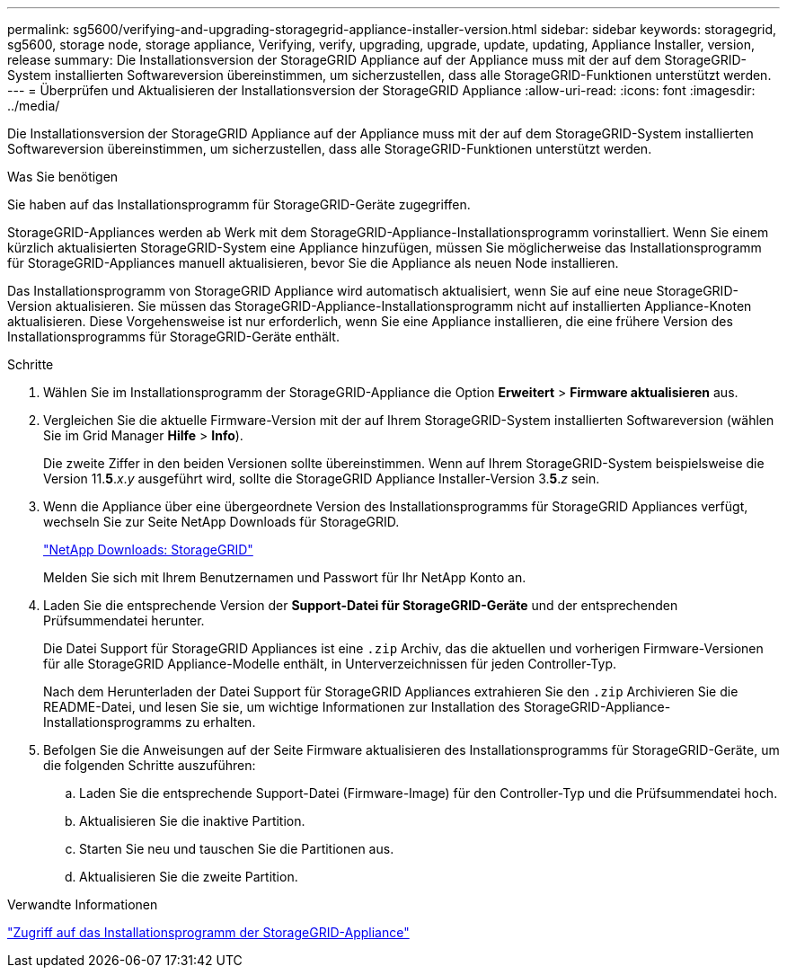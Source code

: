 ---
permalink: sg5600/verifying-and-upgrading-storagegrid-appliance-installer-version.html 
sidebar: sidebar 
keywords: storagegrid, sg5600, storage node, storage appliance, Verifying, verify, upgrading, upgrade, update, updating, Appliance Installer, version, release 
summary: Die Installationsversion der StorageGRID Appliance auf der Appliance muss mit der auf dem StorageGRID-System installierten Softwareversion übereinstimmen, um sicherzustellen, dass alle StorageGRID-Funktionen unterstützt werden. 
---
= Überprüfen und Aktualisieren der Installationsversion der StorageGRID Appliance
:allow-uri-read: 
:icons: font
:imagesdir: ../media/


[role="lead"]
Die Installationsversion der StorageGRID Appliance auf der Appliance muss mit der auf dem StorageGRID-System installierten Softwareversion übereinstimmen, um sicherzustellen, dass alle StorageGRID-Funktionen unterstützt werden.

.Was Sie benötigen
Sie haben auf das Installationsprogramm für StorageGRID-Geräte zugegriffen.

StorageGRID-Appliances werden ab Werk mit dem StorageGRID-Appliance-Installationsprogramm vorinstalliert. Wenn Sie einem kürzlich aktualisierten StorageGRID-System eine Appliance hinzufügen, müssen Sie möglicherweise das Installationsprogramm für StorageGRID-Appliances manuell aktualisieren, bevor Sie die Appliance als neuen Node installieren.

Das Installationsprogramm von StorageGRID Appliance wird automatisch aktualisiert, wenn Sie auf eine neue StorageGRID-Version aktualisieren. Sie müssen das StorageGRID-Appliance-Installationsprogramm nicht auf installierten Appliance-Knoten aktualisieren. Diese Vorgehensweise ist nur erforderlich, wenn Sie eine Appliance installieren, die eine frühere Version des Installationsprogramms für StorageGRID-Geräte enthält.

.Schritte
. Wählen Sie im Installationsprogramm der StorageGRID-Appliance die Option *Erweitert* > *Firmware aktualisieren* aus.
. Vergleichen Sie die aktuelle Firmware-Version mit der auf Ihrem StorageGRID-System installierten Softwareversion (wählen Sie im Grid Manager *Hilfe* > *Info*).
+
Die zweite Ziffer in den beiden Versionen sollte übereinstimmen. Wenn auf Ihrem StorageGRID-System beispielsweise die Version 11.*5*._x_._y_ ausgeführt wird, sollte die StorageGRID Appliance Installer-Version 3.*5*._z_ sein.

. Wenn die Appliance über eine übergeordnete Version des Installationsprogramms für StorageGRID Appliances verfügt, wechseln Sie zur Seite NetApp Downloads für StorageGRID.
+
https://mysupport.netapp.com/site/products/all/details/storagegrid/downloads-tab["NetApp Downloads: StorageGRID"^]

+
Melden Sie sich mit Ihrem Benutzernamen und Passwort für Ihr NetApp Konto an.

. Laden Sie die entsprechende Version der *Support-Datei für StorageGRID-Geräte* und der entsprechenden Prüfsummendatei herunter.
+
Die Datei Support für StorageGRID Appliances ist eine `.zip` Archiv, das die aktuellen und vorherigen Firmware-Versionen für alle StorageGRID Appliance-Modelle enthält, in Unterverzeichnissen für jeden Controller-Typ.

+
Nach dem Herunterladen der Datei Support für StorageGRID Appliances extrahieren Sie den `.zip` Archivieren Sie die README-Datei, und lesen Sie sie, um wichtige Informationen zur Installation des StorageGRID-Appliance-Installationsprogramms zu erhalten.

. Befolgen Sie die Anweisungen auf der Seite Firmware aktualisieren des Installationsprogramms für StorageGRID-Geräte, um die folgenden Schritte auszuführen:
+
.. Laden Sie die entsprechende Support-Datei (Firmware-Image) für den Controller-Typ und die Prüfsummendatei hoch.
.. Aktualisieren Sie die inaktive Partition.
.. Starten Sie neu und tauschen Sie die Partitionen aus.
.. Aktualisieren Sie die zweite Partition.




.Verwandte Informationen
link:accessing-storagegrid-appliance-installer-sg5600.html["Zugriff auf das Installationsprogramm der StorageGRID-Appliance"]
